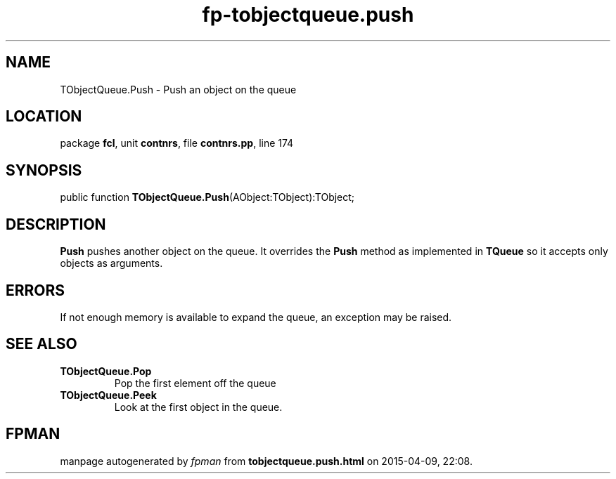 .\" file autogenerated by fpman
.TH "fp-tobjectqueue.push" 3 "2014-03-14" "fpman" "Free Pascal Programmer's Manual"
.SH NAME
TObjectQueue.Push - Push an object on the queue
.SH LOCATION
package \fBfcl\fR, unit \fBcontnrs\fR, file \fBcontnrs.pp\fR, line 174
.SH SYNOPSIS
public function \fBTObjectQueue.Push\fR(AObject:TObject):TObject;
.SH DESCRIPTION
\fBPush\fR pushes another object on the queue. It overrides the \fBPush\fR method as implemented in \fBTQueue\fR so it accepts only objects as arguments.


.SH ERRORS
If not enough memory is available to expand the queue, an exception may be raised.


.SH SEE ALSO
.TP
.B TObjectQueue.Pop
Pop the first element off the queue
.TP
.B TObjectQueue.Peek
Look at the first object in the queue.

.SH FPMAN
manpage autogenerated by \fIfpman\fR from \fBtobjectqueue.push.html\fR on 2015-04-09, 22:08.

